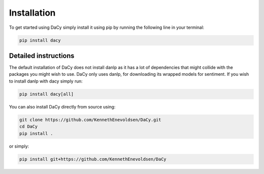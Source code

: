 Installation
==================
To get started using DaCy simply install it using pip by running the following line in your terminal:

.. code-block::

   pip install dacy


Detailed instructions
^^^^^^^^^^^^^^^^^^^^^^^^^
The default installation of DaCy does not install danlp as it has a lot of dependencies that might collide with the packages you might wish to use. DaCy only uses danlp, for downloading its wrapped models for sentiment.
If you wish to install danlp with dacy simply run:

.. code-block::

   pip install dacy[all]

You can also install DaCy directly from source using:

.. code-block::

   git clone https://github.com/KennethEnevoldsen/DaCy.git
   cd DaCy
   pip install .

or simply:

.. code-block::

   pip install git+https://github.com/KennethEnevoldsen/DaCy
